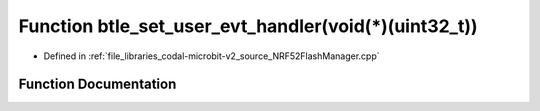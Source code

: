 .. _exhale_function_NRF52FlashManager_8cpp_1a50350adb4d21c98f05795d4864b7a9b6:

Function btle_set_user_evt_handler(void(\*)(uint32_t))
======================================================

- Defined in :ref:`file_libraries_codal-microbit-v2_source_NRF52FlashManager.cpp`


Function Documentation
----------------------


.. doxygenfunction:: btle_set_user_evt_handler(void(*)(uint32_t))
